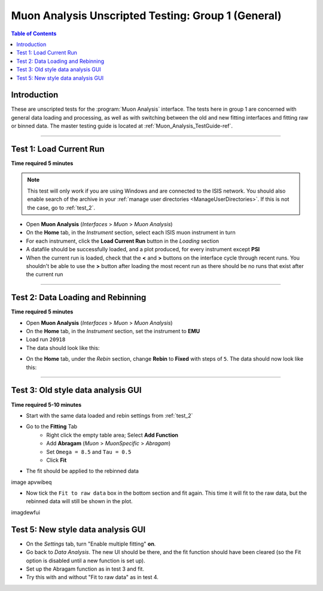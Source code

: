 .. _Muon_Analysis_TestGuide_1_General-ref:

===================================================
Muon Analysis Unscripted Testing: Group 1 (General)
===================================================

.. contents:: Table of Contents
    :local:

Introduction
------------

These are unscripted tests for the :program:`Muon Analysis` interface.
The tests here in group 1 are concerned with general data loading and 
processing, as well as with switching between the old and new fitting 
interfaces and fitting raw or binned data. The master testing guide is 
located at :ref:`Muon_Analysis_TestGuide-ref`.

------------------------

Test 1: Load Current Run
------------------------

**Time required 5 minutes**

.. note:: This test will only work if you are using Windows and are connected 
		to the ISIS network. You should also enable search of the archive in your 
		:ref:`manage user directories <ManageUserDirectories>`. If this is not the 
		case, go to :ref:`test_2`.

- Open **Muon Analysis** (*Interfaces* > *Muon* > *Muon Analysis*)
- On the **Home** tab, in the *Instrument* section, select each ISIS muon 
  instrument in turn
- For each instrument, click the **Load Current Run** button in the *Loading* 
  section
- A datafile should be successfully loaded, and a plot produced, for every 
  instrument except **PSI**
- When the current run is loaded, check that the **<** and **>** buttons 
  on the interface cycle through recent runs. You shouldn't be able to 
  use the **>** button after loading the most recent run as there should be no 
  runs that exist after the current run

-----------
  
.. _test_2:
  
Test 2: Data Loading and Rebinning
----------------------------------

**Time required 5 minutes**

- Open **Muon Analysis** (*Interfaces* > *Muon* > *Muon Analysis*)
- On the **Home** tab, in the *Instrument* section, set the instrument to 
  **EMU**
- Load run ``20918``
- The data should look like this:

.. image:: /images/MuonAnalysisTests/emu20918.png
  :align: center
  :alt: emu20918.png

- On the **Home** tab, under the *Rebin* section, change **Rebin** to 
  **Fixed** with steps of ``5``. The data should now look like this:

.. image:: /images/MuonAnalysisTests/emu20918_rebin.png
  :align: center
  :alt: emu20918_rebin.png

-----------------------------------
  
Test 3: Old style data analysis GUI
-----------------------------------

**Time required 5-10 minutes**

- Start with the same data loaded and rebin settings from :ref:`test_2`
- Go to the **Fitting** Tab
	- Right click the empty table area; Select **Add Function**
	- Add **Abragam** (*Muon* > *MuonSpecific* > *Abragam*)
	- Set ``Omega = 8.5`` and ``Tau = 0.5``
	- Click **Fit**
- The fit should be applied to the rebinned data

image apvwibeq

- Now tick the ``Fit to raw data`` box in the bottom section and fit again. This time it will fit to the raw data, but the rebinned data will still be shown in the plot.

imagdewfui

Test 5: New style data analysis GUI
-----------------------------------

- On the *Settings* tab, turn "Enable multiple fitting" **on**.
- Go back to *Data Analysis*. The new UI should be there, and the fit function should have been cleared (so the Fit option is disabled until a new function is set up).
- Set up the Abragam function as in test 3 and fit.
- Try this with and without "Fit to raw data" as in test 4.
